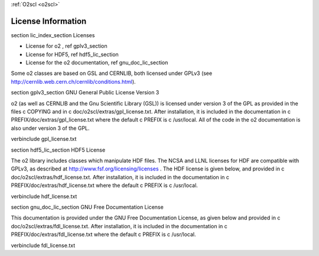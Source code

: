 :ref:`O2scl <o2scl>`

License Information
===================
    
\section lic_index_section Licenses

- License for \o2 , \ref gplv3_section
- License for HDF5, \ref hdf5_lic_section
- License for the \o2 documentation, \ref gnu_doc_lic_section

Some \o2 classes are based on GSL and CERNLIB, both licensed under
GPLv3 (see http://cernlib.web.cern.ch/cernlib/conditions.html).

\section gplv3_section GNU General Public License Version 3

\o2 (as well as CERNLIB and the Gnu Scientific Library (GSL)) is
licensed under version 3 of the GPL as provided in the files \c
COPYING and in \c doc/o2scl/extras/gpl_license.txt. After
installation, it is included in the documentation in \c
PREFIX/doc/extras/gpl_license.txt where the default \c PREFIX is
\c /usr/local. All of the code in the \o2 documentation is also
under version 3 of the GPL. 

\verbinclude gpl_license.txt

\section hdf5_lic_section HDF5 License

The \o2 library includes classes which manipulate HDF files. The
NCSA and LLNL licenses for HDF are compatible with GPLv3, as
described at http://www.fsf.org/licensing/licenses . The HDF
license is given below, and provided in \c
doc/o2scl/extras/hdf_license.txt. After installation, it is
included in the documentation in \c
PREFIX/doc/extras/hdf_license.txt where the default \c PREFIX is
\c /usr/local.

\verbinclude hdf_license.txt

\section gnu_doc_lic_section GNU Free Documentation License

This documentation is provided under the GNU Free Documentation
License, as given below and provided in \c
doc/o2scl/extras/fdl_license.txt. After installation, it is included
in the documentation in \c PREFIX/doc/extras/fdl_license.txt where
the default \c PREFIX is \c /usr/local.
    
\verbinclude fdl_license.txt
